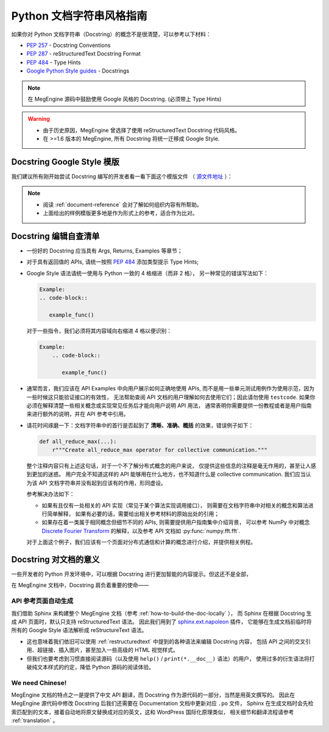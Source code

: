 .. _python-docstring-style-guide:

=========================
Python 文档字符串风格指南
=========================

如果你对 Python 文档字符串（Docstring）的概念不是很清楚，可以参考以下材料：

* `PEP 257 <https://www.python.org/dev/peps/pep-0257>`_ - Docstring Conventions
* `PEP 287 <https://www.python.org/dev/peps/pep-0287>`_ - reStructuredText Docstring Format
* `PEP 484 <https://www.python.org/dev/peps/pep-0484>`_ - Type Hints
* `Google Python Style guides <https://google.github.io/styleguide/pyguide.html#381-docstrings>`_ - Docstrings

.. note::

   在 MegEngine 源码中鼓励使用 Google 风格的 Docstring. (必须带上 Type Hints)

.. warning::

   * 由于历史原因，MegEngine 曾选择了使用 reStructuredText Docstring 代码风格。 
   * 在 >=1.6 版本的 MegEngine, 所有 Docstring 将统一迁移成 Google Style.

.. _docstring-template:

Docstring Google Style 模版
---------------------------

我们建议所有刚开始尝试 Docstring 编写的开发者看一看下面这个模版文件
（ `源文件地址 <https://github.com/sphinx-contrib/napoleon/blob/master/docs/source/example_google.rst>`_ ）：

.. dropdown:: Example Google style docstrings

   .. code-block:: python

      r"""Example Google style docstrings.

      This module demonstrates documentation as specified by the `Google Python
      Style Guide`_. Docstrings may extend over multiple lines. Sections are created
      with a section header and a colon followed by a block of indented text.

      Example:
          Examples can be given using either the ``Example`` or ``Examples``
          sections. Sections support any reStructuredText formatting, including
          literal blocks::

              $ python example_google.py

      Section breaks are created by resuming unindented text. Section breaks
      are also implicitly created anytime a new section starts.

      Attributes:
          module_level_variable1 (int): Module level variables may be documented in
              either the ``Attributes`` section of the module docstring, or in an
              inline docstring immediately following the variable.

              Either form is acceptable, but the two should not be mixed. Choose
              one convention to document module level variables and be consistent
              with it.

      Todo:
          * For module TODOs
          * You have to also use ``sphinx.ext.todo`` extension

      .. _Google Python Style Guide:
         http://google.github.io/styleguide/pyguide.html

      """

      module_level_variable1 = 12345

      module_level_variable2 = 98765
      r"""int: Module level variable documented inline.

      The docstring may span multiple lines. The type may optionally be specified
      on the first line, separated by a colon.
      """


      def function_with_types_in_docstring(param1, param2):
          r"""Example function with types documented in the docstring.

          `PEP 484`_ type annotations are supported. If attribute, parameter, and
          return types are annotated according to `PEP 484`_, they do not need to be
          included in the docstring:

          Args:
              param1 (int): The first parameter.
              param2 (str): The second parameter.

          Returns:
              bool: The return value. True for success, False otherwise.

          .. _PEP 484:
              https://www.python.org/dev/peps/pep-0484/

          """


      def function_with_pep484_type_annotations(param1: int, param2: str) -> bool:
          r"""Example function with PEP 484 type annotations.

          Args:
              param1: The first parameter.
              param2: The second parameter.

          Returns:
              The return value. True for success, False otherwise.

          """


      def module_level_function(param1, param2=None, *args, **kwargs):
          r"""This is an example of a module level function.

          Function parameters should be documented in the ``Args`` section. The name
          of each parameter is required. The type and description of each parameter
          is optional, but should be included if not obvious.

          If \*args or \*\*kwargs are accepted,
          they should be listed as ``*args`` and ``**kwargs``.

          The format for a parameter is::

              name (type): description
                  The description may span multiple lines. Following
                  lines should be indented. The "(type)" is optional.

                  Multiple paragraphs are supported in parameter
                  descriptions.

          Args:
              param1 (int): The first parameter.
              param2 (:obj:`str`, optional): The second parameter. Defaults to None.
                  Second line of description should be indented.
              *args: Variable length argument list.
              **kwargs: Arbitrary keyword arguments.

          Returns:
              bool: True if successful, False otherwise.

              The return type is optional and may be specified at the beginning of
              the ``Returns`` section followed by a colon.

              The ``Returns`` section may span multiple lines and paragraphs.
              Following lines should be indented to match the first line.

              The ``Returns`` section supports any reStructuredText formatting,
              including literal blocks::

                  {
                      'param1': param1,
                      'param2': param2
                  }

          Raises:
              AttributeError: The ``Raises`` section is a list of all exceptions
                  that are relevant to the interface.
              ValueError: If `param2` is equal to `param1`.

          """
          if param1 == param2:
              raise ValueError('param1 may not be equal to param2')
          return True


      def example_generator(n):
          r"""Generators have a ``Yields`` section instead of a ``Returns`` section.

          Args:
              n (int): The upper limit of the range to generate, from 0 to `n` - 1.

          Yields:
              int: The next number in the range of 0 to `n` - 1.

          Examples:
              Examples should be written in doctest format, and should illustrate how
              to use the function.

              >>> print([i for i in example_generator(4)])
              [0, 1, 2, 3]

          """
          for i in range(n):
              yield i


      class ExampleError(Exception):
          r"""Exceptions are documented in the same way as classes.

          The __init__ method may be documented in either the class level
          docstring, or as a docstring on the __init__ method itself.

          Either form is acceptable, but the two should not be mixed. Choose one
          convention to document the __init__ method and be consistent with it.

          Note:
              Do not include the `self` parameter in the ``Args`` section.

          Args:
              msg (str): Human readable string describing the exception.
              code (:obj:`int`, optional): Error code.

          Attributes:
              msg (str): Human readable string describing the exception.
              code (int): Exception error code.

          """

          def __init__(self, msg, code):
              self.msg = msg
              self.code = code


      class ExampleClass(object):
          r"""The summary line for a class docstring should fit on one line.

          If the class has public attributes, they may be documented here
          in an ``Attributes`` section and follow the same formatting as a
          function's ``Args`` section. Alternatively, attributes may be documented
          inline with the attribute's declaration (see __init__ method below).

          Properties created with the ``@property`` decorator should be documented
          in the property's getter method.

          Attributes:
              attr1 (str): Description of `attr1`.
              attr2 (:obj:`int`, optional): Description of `attr2`.

          """

          def __init__(self, param1, param2, param3):
              r"""Example of docstring on the __init__ method.

              The __init__ method may be documented in either the class level
              docstring, or as a docstring on the __init__ method itself.

              Either form is acceptable, but the two should not be mixed. Choose one
              convention to document the __init__ method and be consistent with it.

              Note:
                  Do not include the `self` parameter in the ``Args`` section.

              Args:
                  param1 (str): Description of `param1`.
                  param2 (:obj:`int`, optional): Description of `param2`. Multiple
                      lines are supported.
                  param3 (:obj:`list` of :obj:`str`): Description of `param3`.

              """
              self.attr1 = param1
              self.attr2 = param2
              self.attr3 = param3  #: Doc comment *inline* with attribute

              #: list of str: Doc comment *before* attribute, with type specified
              self.attr4 = ['attr4']

              self.attr5 = None
              r"""str: Docstring *after* attribute, with type specified."""

          @property
          def readonly_property(self):
              r"""str: Properties should be documented in their getter method."""
              return 'readonly_property'

          @property
          def readwrite_property(self):
              r""":obj:`list` of :obj:`str`: Properties with both a getter and setter
              should only be documented in their getter method.

              If the setter method contains notable behavior, it should be
              mentioned here.
              """
              return ['readwrite_property']

          @readwrite_property.setter
          def readwrite_property(self, value):
              value

          def example_method(self, param1, param2):
              r"""Class methods are similar to regular functions.

              Note:
                  Do not include the `self` parameter in the ``Args`` section.

              Args:
                  param1: The first parameter.
                  param2: The second parameter.

              Returns:
                  True if successful, False otherwise.

              """
              return True

          def __special__(self):
              r"""By default special members with docstrings are not included.

              Special members are any methods or attributes that start with and
              end with a double underscore. Any special member with a docstring
              will be included in the output, if
              ``napoleon_include_special_with_doc`` is set to True.

              This behavior can be enabled by changing the following setting in
              Sphinx's conf.py::

                  napoleon_include_special_with_doc = True

              """
              pass

          def __special_without_docstring__(self):
              pass

          def _private(self):
              r"""By default private members are not included.

              Private members are any methods or attributes that start with an
              underscore and are *not* special. By default they are not included
              in the output.

              This behavior can be changed such that private members *are* included
              by changing the following setting in Sphinx's conf.py::

                  napoleon_include_private_with_doc = True

              """
              pass

          def _private_without_docstring(self):
              pass

.. note::

   * 阅读 :ref:`document-reference` 会对了解如何组织内容有所帮助。
   * 上面给出的样例模版更多地是作为形式上的参考，适合作为比对。

Docstring 编辑自查清单
----------------------

* 一份好的 Docstring 应当具有 Args, Returns, Examples 等章节；

* 对于具有返回值的 APIs, 请统一按照 
  `PEP 484 <https://www.python.org/dev/peps/pep-0484>`_ 添加类型提示 Type Hints;

* Google Style 语法请统一使用与 Python 一致的 4 格缩进（而非 2 格），
  另一种常见的错误写法如下：

  .. code-block::

     Example:
     .. code-block::

        example_func()

  对于一些指令，我们必须将其内容域向右缩进 4 格以便识别：

  .. code-block::

     Example:
         .. code-block::

            example_func()

* 通常而言，我们应该在 API Examples 中向用户展示如何正确地使用 APIs,
  而不是用一些单元测试用例作为使用示范，因为一些时候这只能验证接口的有效性，
  无法帮助查阅 API 文档的用户理解如何去使用它们；因此请勿使用 ``testcode``.
  如果你必须在解释清楚一些相关概念或实现常见任务后才能向用户说明 API 用法，
  通常表明你需要提供一份教程或者是用户指南来进行额外的说明，并在 API 参考中引用。
  
* 请花时间琢磨一下：文档字符串中的首行是否起到了 **清晰、准确、概括** 的效果，错误例子如下：

  .. code-block:: python

     def all_reduce_max(...):
         r"""Create all_reduce_max operator for collective communication."""

  整个注释内容只有上述这句话，对于一个不了解分布式概念的用户来说，
  仅提供这些信息的注释是毫无作用的，甚至让人感到更加的迷惑。
  用户完全不知道这样的 API 能够用在什么地方，也不知道什么是 collective communication.
  我们应当认为该 API 文档字符串并没有起到应该有的作用，形同虚设。

  参考解决办法如下：

  * 如果有且仅有一处相关的 API 实现（常见于某个算法实现调用接口），
    则需要在文档字符串中对相关的概念和算法进行简单解释，
    如果有必要的话，需要给出相关参考材料的原始出处的引用；
  * 如果存在着一类属于相同概念但细节不同的 APIs, 则需要提供用户指南集中介绍背景，
    可以参考 NumPy 中对概念
    `Discrete Fourier Transform <https://numpy.org/doc/stable/reference/routines.fft.html>`_ 
    的解释，以及参考 API 文档如 :py:func:`numpy.fft.fft`. 

  对于上面这个例子，我们应该有一个页面对分布式通信和计算的概念进行介绍，并提供相关例程。


Docstring 对文档的意义
----------------------

一些开发者的 Python 开发环境中，可以根据 Docstring 进行更加智能的内容提示。但这还不是全部，

在 MegEngine 文档中，Docstring 肩负着重要的使命——

API 参考页面自动生成
~~~~~~~~~~~~~~~~~~~~

我们借助 Sphinx 来构建整个 MegEngine 文档（参考 :ref:`how-to-build-the-doc-locally` ），
而 Sphinx 在根据 Docstring 生成 API 页面时，默认只支持 reStructuredText 语法。
因此我们用到了 `sphinx.ext.napoleon 
<https://www.sphinx-doc.org/en/master/usage/extensions/napoleon.html>`_ 插件，
它能够在生成文档前临时将所有的 Google Style 语法解析成 reStructureText 语法。

* 这也意味着我们依旧可以使用 :ref:`restructuredtext` 中提到的各种语法来编辑 Docstring 内容，
  包括 API 之间的交叉引用、超链接、插入图片，甚至加入一些高级的 HTML 视觉样式。
* 但我们也要考虑到习惯直接阅读源码（以及使用 ``help()`` / ``print(*.__doc__)`` 语法）的用户，
  使用过多的衍生语法将打破纯文本样式的约定，降低 Python 源码的阅读体验。

We need Chinese!
~~~~~~~~~~~~~~~~

MegEngine 文档的特点之一是提供了中文 API 翻译，而 Docstring 作为源代码的一部分，当然是用英文撰写的。
因此在 MegEngine 源代码中修改 Docstring 后我们还需要在 Documentation 文档中更新对应 ``.po`` 文件，
Sphinx 在生成文档时会先检索匹配到的文本，接着自动地将原文替换成对应的英文，这和 WordPress 国际化原理类似，
相关细节和翻译流程请参考 :ref:`translation` 。


